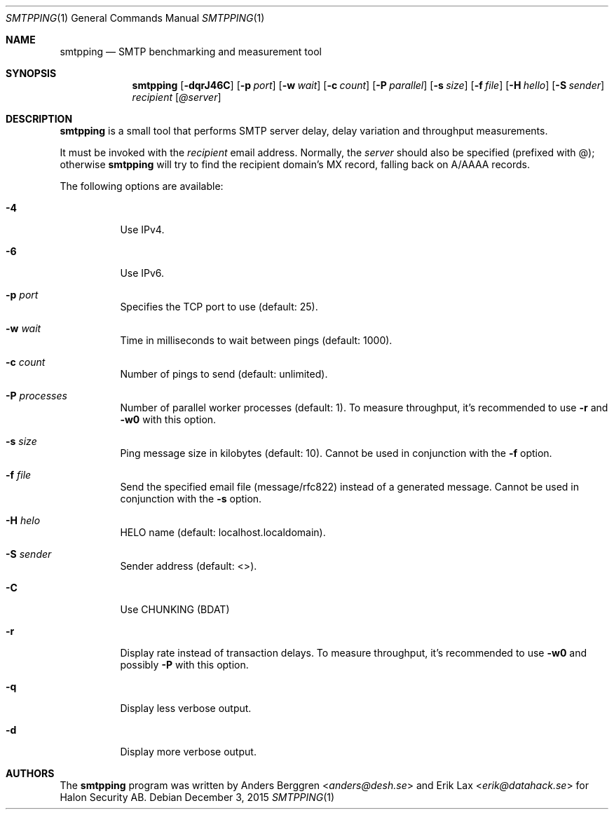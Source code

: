 .\" Copyright (C) 2015 Halon Security <support@halon.se>
.\"
.\" This program is free software; you can redistribute it and/or
.\" modify it under the terms of the GNU General Public License
.\" as published by the Free Software Foundation; either version 2
.\" of the License, or (at your option) any later version.
.\"
.\" This program is distributed in the hope that it will be useful,
.\" but WITHOUT ANY WARRANTY; without even the implied warranty of
.\" MERCHANTABILITY or FITNESS FOR A PARTICULAR PURPOSE.  See the
.\" GNU General Public License for more details.
.\"
.\" You should have received a copy of the GNU General Public License
.\" along with this program; if not, write to the Free Software
.\" Foundation, Inc., 51 Franklin Street, Fifth Floor, Boston, MA  02110-1301, USA.
.\"
.Dd $Mdocdate: December 3 2015 $
.Dt SMTPPING 1
.Os
.Sh NAME
.Nm smtpping
.Nd SMTP benchmarking and measurement tool
.Sh SYNOPSIS
.Nm
.Op Fl dqrJ46C
.Op Fl p Ar port
.Op Fl w Ar wait
.Op Fl c Ar count
.Op Fl P Ar parallel
.Op Fl s Ar size
.Op Fl f Ar file
.Op Fl H Ar hello
.Op Fl S Ar sender
.Ar recipient
.Op Ar @server
.Sh DESCRIPTION
.Nm
is a small tool that performs SMTP server delay, delay variation and
throughput measurements.
.Pp
It must be invoked with the
.Ar recipient
email address. Normally, the
.Ar server
should also be specified (prefixed with @); otherwise
.Nm
will try to find the recipient domain's
MX record, falling back on A/AAAA records.
.Pp
The following options are available:
.Bl -tag -width Ds
.It Fl 4
Use IPv4.
.It Fl 6
Use IPv6.
.It Fl p Ar port
Specifies the TCP port to use (default: 25).
.It Fl w Ar wait
Time in milliseconds to wait between pings (default: 1000).
.It Fl c Ar count
Number of pings to send (default: unlimited).
.It Fl P Ar processes
Number of parallel worker processes (default: 1). To measure throughput,
it's recommended to use
.Fl r
and
.Fl w0
with this option.
.It Fl s Ar size
Ping message size in kilobytes (default: 10). Cannot be used in
conjunction with the
.Fl f
option.
.It Fl f Ar file
Send the specified email file (message/rfc822) instead of a generated
message. Cannot be used in conjunction with the
.Fl s
option.
.It Fl H Ar helo
HELO name (default: localhost.localdomain).
.It Fl S Ar sender
Sender address (default: <>).
.It Fl C
Use CHUNKING (BDAT)
.It Fl r
Display rate instead of transaction delays. To measure throughput,
it's recommended to use
.Fl w0
and possibly
.Fl P
with this option.
.It Fl q
Display less verbose output.
.It Fl d
Display more verbose output.
.El
.Sh AUTHORS
.An -nosplit
The
.Nm
program was written by
.An Anders Berggren Aq Mt anders@desh.se
and
.An Erik Lax Aq Mt erik@datahack.se
for Halon Security AB.
